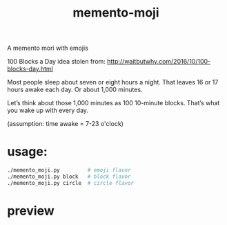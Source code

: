 #+TITLE: memento-moji

A memento mori with emojis

100 Blocks a Day
idea stolen from: http://waitbutwhy.com/2016/10/100-blocks-day.html

Most people sleep about seven or eight hours a night.
That leaves 16 or 17 hours awake each day. Or about 1,000 minutes.

Let’s think about those 1,000 minutes as 100 10-minute blocks.
That’s what you wake up with every day.

(assumption: time awake = 7-23 o'clock)

* usage:
#+begin_src sh
./memento_moji.py         # emoji flavor
./memento_moji.py block   # block flavor
./memento_moji.py circle  # circle flavor
#+end_src

* preview
[[./img/emoji.png]]
[[./img/block.png]]
[[./img/circle.png]]
